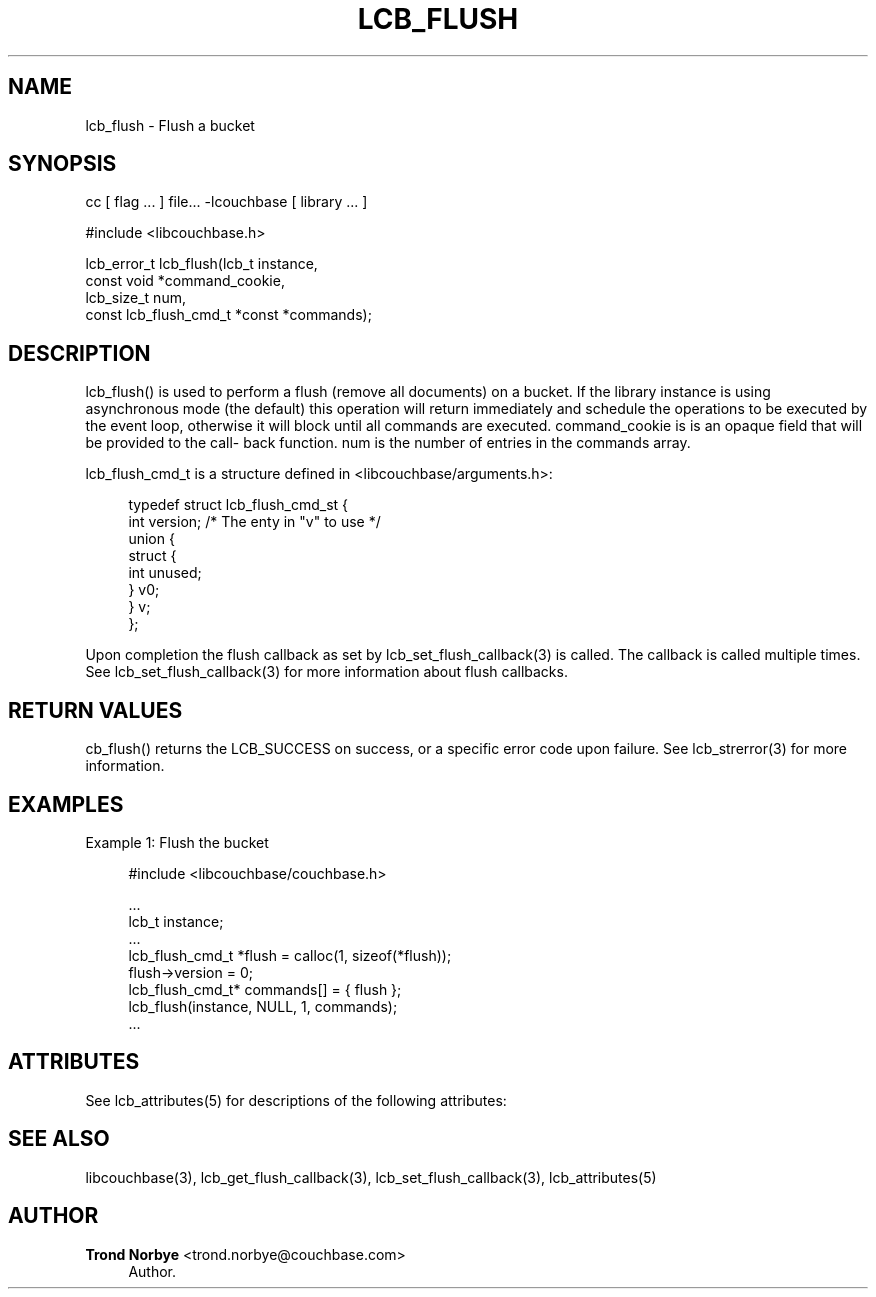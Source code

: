 '\" t
.\"     Title: lcb_flush
.\"    Author: Trond Norbye <trond.norbye@couchbase.com>
.\" Generator: DocBook XSL Stylesheets v1.78.1 <http://docbook.sf.net/>
.\"      Date: 08/01/2013
.\"    Manual: \ \&
.\"    Source: \ \&
.\"  Language: English
.\"
.TH "LCB_FLUSH" "3" "08/01/2013" "\ \&" "\ \&"
.\" -----------------------------------------------------------------
.\" * Define some portability stuff
.\" -----------------------------------------------------------------
.\" ~~~~~~~~~~~~~~~~~~~~~~~~~~~~~~~~~~~~~~~~~~~~~~~~~~~~~~~~~~~~~~~~~
.\" http://bugs.debian.org/507673
.\" http://lists.gnu.org/archive/html/groff/2009-02/msg00013.html
.\" ~~~~~~~~~~~~~~~~~~~~~~~~~~~~~~~~~~~~~~~~~~~~~~~~~~~~~~~~~~~~~~~~~
.ie \n(.g .ds Aq \(aq
.el       .ds Aq '
.\" -----------------------------------------------------------------
.\" * set default formatting
.\" -----------------------------------------------------------------
.\" disable hyphenation
.nh
.\" disable justification (adjust text to left margin only)
.ad l
.\" -----------------------------------------------------------------
.\" * MAIN CONTENT STARTS HERE *
.\" -----------------------------------------------------------------
.SH "NAME"
lcb_flush \- Flush a bucket
.SH "SYNOPSIS"
.sp
cc [ flag \&... ] file\&... \-lcouchbase [ library \&... ]
.sp
.nf
#include <libcouchbase\&.h>
.fi
.sp
.nf
lcb_error_t lcb_flush(lcb_t instance,
                      const void *command_cookie,
                      lcb_size_t num,
                      const lcb_flush_cmd_t *const *commands);
.fi
.SH "DESCRIPTION"
.sp
lcb_flush() is used to perform a flush (remove all documents) on a bucket\&. If the library instance is using asynchronous mode (the default) this operation will return immediately and schedule the operations to be executed by the event loop, otherwise it will block until all commands are executed\&. command_cookie is is an opaque field that will be provided to the call\(hy back function\&. num is the number of entries in the commands array\&.
.sp
lcb_flush_cmd_t is a structure defined in <libcouchbase/arguments\&.h>:
.sp
.if n \{\
.RS 4
.\}
.nf
typedef struct lcb_flush_cmd_st {
    int version;              /* The enty in "v" to use */
    union {
        struct {
            int unused;
        } v0;
    } v;
};
.fi
.if n \{\
.RE
.\}
.sp
Upon completion the flush callback as set by lcb_set_flush_callback(3) is called\&. The callback is called multiple times\&. See lcb_set_flush_callback(3) for more information about flush callbacks\&.
.SH "RETURN VALUES"
.sp
cb_flush() returns the LCB_SUCCESS on success, or a specific error code upon failure\&. See lcb_strerror(3) for more information\&.
.SH "EXAMPLES"
.sp
Example 1: Flush the bucket
.sp
.if n \{\
.RS 4
.\}
.nf
#include <libcouchbase/couchbase\&.h>
.fi
.if n \{\
.RE
.\}
.sp
.if n \{\
.RS 4
.\}
.nf
\&.\&.\&.
lcb_t instance;
\&.\&.\&.
lcb_flush_cmd_t *flush = calloc(1, sizeof(*flush));
flush\->version = 0;
lcb_flush_cmd_t* commands[] = { flush };
lcb_flush(instance, NULL, 1, commands);
\&.\&.\&.
.fi
.if n \{\
.RE
.\}
.SH "ATTRIBUTES"
.sp
See lcb_attributes(5) for descriptions of the following attributes:
.TS
allbox tab(:);
ltB ltB.
T{
ATTRIBUTE TYPE
T}:T{
ATTRIBUTE VALUE
T}
.T&
lt lt
lt lt.
T{
.sp
Interface Stability
T}:T{
.sp
Committed
T}
T{
.sp
MT\-Level
T}:T{
.sp
MT\-Safe
T}
.TE
.sp 1
.SH "SEE ALSO"
.sp
libcouchbase(3), lcb_get_flush_callback(3), lcb_set_flush_callback(3), lcb_attributes(5)
.SH "AUTHOR"
.PP
\fBTrond Norbye\fR <\&trond\&.norbye@couchbase\&.com\&>
.RS 4
Author.
.RE
